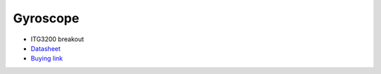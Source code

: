 Gyroscope
=======================

.. center::
    .. image:: /img/itg3200.png

* ITG3200 breakout
* `Datasheet </files/itg3200.pdf>`_
* `Buying link <https://www.aliexpress.com/item/4001038839233.html>`_

